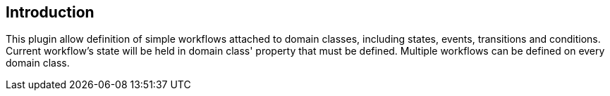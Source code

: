 == Introduction

This plugin allow definition of simple workflows attached to domain classes, including states, events, transitions and conditions. Current workflow's state will be held in domain class' property that must be defined. Multiple workflows can be defined on every domain class.